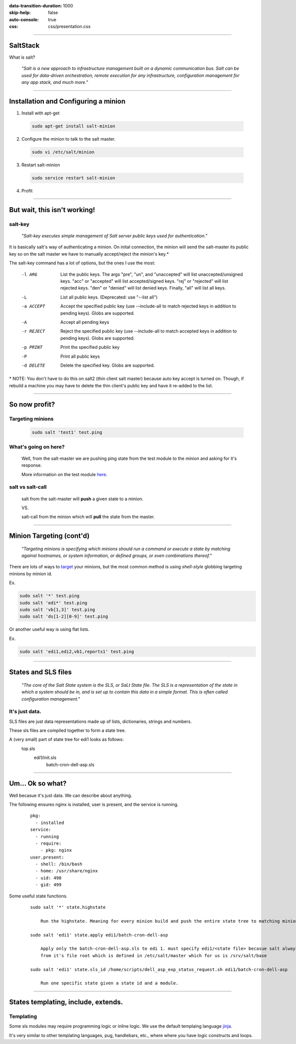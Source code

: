 :data-transition-duration: 1000
:skip-help: false
:auto-console: true
:css: css/presentation.css

.. title: SaltStack

----

SaltStack
=======================

What is salt?

  *"Salt is a new approach to infrastructure management built on a dynamic communication bus.
  Salt can be used for data-driven orchestration, remote execution for any infrastructure,
  configuration management for any app stack, and much more."*

----

Installation and Configuring a minion
=====================================

1. Install with apt-get

  .. code:: bash

    sudo apt-get install salt-minion

2. Configure the minion to talk to the salt master.

  .. code:: bash

    sudo vi /etc/salt/minion

3. Restart salt-minion

  .. code:: bash

    sudo service restart salt-minion

4. Profit

----

But wait, this isn't working!
=============================
salt-key
--------
  *"Salt-key executes simple management of Salt server public keys used for authentication."*

It is basically salt's way of authenticating a minion. On inital connection, the minion will send the salt-master its
public key so on the salt master we have to manually accept/reject the minion's key.\*

The salt-key command has a lot of options, but the ones I use the most:

    -l ARG              List the public keys. The args "pre", "un", and
                        "unaccepted" will list unaccepted/unsigned keys. "acc"
                        or "accepted" will list accepted/signed keys. "rej" or
                        "rejected" will list rejected keys. "den" or "denied"
                        will list denied keys. Finally, "all" will list all
                        keys.
    -L                  List all public keys. (Deprecated: use "--list all")
    -a ACCEPT           Accept the specified public key (use --include-all to
                        match rejected keys in addition to pending keys).
                        Globs are supported.
    -A                  Accept all pending keys
    -r REJECT           Reject the specified public key (use --include-all to
                        match accepted keys in addition to pending keys).
                        Globs are supported.
    -p PRINT            Print the specified public key
    -P                  Print all public keys
    -d DELETE           Delete the specified key. Globs are supported.


\* NOTE: You don't have to do this on salt2 (thin client salt master) because auto key accept is turned on. Though, if
rebuild a machine you may have to delete the thin client's public key and have it re-added to the list.

----

So now profit?
==============

Targeting minions
-----------------

  .. code:: bash

    sudo salt 'test1' test.ping

What's going on here?
---------------------
    Well, from the salt-master we are pushing ping state from the test module to the minion and asking for it's response.

    More information on the test module here_.

.. _here: https://docs.saltstack.com/en/latest/ref/modules/all/salt.modules.test.html

salt vs salt-call
-----------------
  salt from the salt-master will **push** a given state to a minion.

  VS.

  salt-call from the minion which will **pull** the state from the master.

----

Minion Targeting (cont'd)
=========================

  *"Targeting minions is specifying which minions should run a command or execute a state by matching against
  hostnames, or system information, or defined groups, or even combinations thereof."*


There are lots of ways to target_ your minions, but the most common method is using `shell-style`
globbing targeting minions by minion id.

.. _target: https://docs.saltstack.com/en/latest/topics/targeting/#advanced-targeting-methods


Ex.

.. code:: bash

  sudo salt '*' test.ping
  sudo salt 'edi*' test.ping
  sudo salt 'vb[1,3]' test.ping
  sudo salt 'ds[1-2][0-9]' test.ping

Or another useful way is using flat lists.

Ex.

.. code:: bash

  sudo salt 'edi1,edi2,vb1,reports1' test.ping

----

States and SLS files
====================

  *"The core of the Salt State system is the SLS, or SaLt State file. The SLS is a representation of the state in
  which a system should be in, and is set up to contain this data in a simple format. This is often called configuration
  management."*

It's just data.
---------------

SLS files are just data representations made up of lists, dictionaries, strings and numbers.

These sls files are compiled together to form a state tree.

A (very small) part of state tree for edi1 looks as follows:
  top.sls
    edi1/init.sls
        batch-cron-dell-asp.sls

----

Um... Ok so what?
=================

Well becasue it's just data. We can describe about anything.

The following ensures nginx is installed, user is present, and the service is running.

  ::

    pkg:
      - installed
    service:
      - running
      - require:
        - pkg: nginx
    user.present:
      - shell: /bin/bash
      - home: /usr/share/nginx
      - uid: 498
      - gid: 499

Some useful state functions.

  ::

    sudo salt '*' state.highstate

        Run the highstate. Meaning for every minion build and push the entire state tree to matching minions.

    sudo salt 'edi1' state.apply edi1/batch-cron-dell-asp

        Apply only the batch-cron-dell-asp.sls to edi 1. must specify edi1/<state file> becasue salt always starts
        from it's file root which is defined in /etc/salt/master which for us is /srv/salt/base

    sudo salt 'edi1' state.sls_id /home/scripts/dell_asp_exp_status_request.sh edi1/batch-cron-dell-asp

        Run one specific state given a state id and a module.

----

States templating, include, extends.
=======

Templating
----------

Some sls modules may require programming logic or inline logic. We use the default templaing language jinja_.

.. _jinja: http://jinja.pocoo.org/docs/2.9/

It's very similar to other templating languages, pug, handlebars, etc., where where you have logic constructs and loops.
